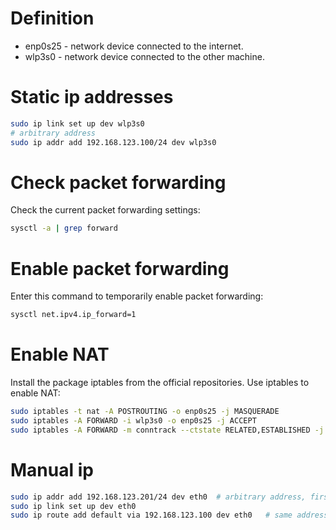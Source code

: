 * Definition

- enp0s25 - network device connected to the internet.
- wlp3s0 - network device connected to the other machine.

* Static ip addresses

#+begin_src sh
sudo ip link set up dev wlp3s0
# arbitrary address
sudo ip addr add 192.168.123.100/24 dev wlp3s0
#+end_src

* Check packet forwarding

Check the current packet forwarding settings:

#+begin_src sh
sysctl -a | grep forward
#+end_src

* Enable packet forwarding

Enter this command to temporarily enable packet forwarding:

#+begin_src sh
sysctl net.ipv4.ip_forward=1
#+end_src

* Enable NAT

Install the package iptables from the official repositories. Use iptables to enable NAT:

#+begin_src sh
sudo iptables -t nat -A POSTROUTING -o enp0s25 -j MASQUERADE
sudo iptables -A FORWARD -i wlp3s0 -o enp0s25 -j ACCEPT
sudo iptables -A FORWARD -m conntrack --ctstate RELATED,ESTABLISHED -j ACCEPT
#+end_src

* Manual ip

#+begin_src sh
sudo ip addr add 192.168.123.201/24 dev eth0  # arbitrary address, first three blocks must match the address from above
sudo ip link set up dev eth0
sudo ip route add default via 192.168.123.100 dev eth0   # same address as in the beginning
#+end_src
